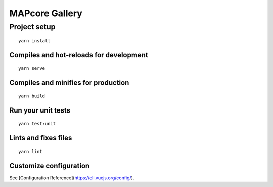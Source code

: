 MAPcore Gallery
===============

Project setup
+++++++++++++
::

  yarn install


Compiles and hot-reloads for development
----------------------------------------
::

  yarn serve

Compiles and minifies for production
------------------------------------
::

  yarn build

Run your unit tests
-------------------
::

  yarn test:unit

Lints and fixes files
---------------------
::

  yarn lint

Customize configuration
-----------------------

See [Configuration Reference](https://cli.vuejs.org/config/).
